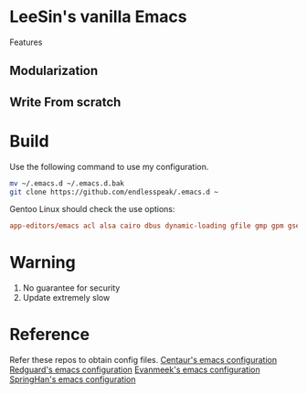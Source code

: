 * LeeSin's vanilla Emacs
Features
** Modularization
** Write From scratch
* Build
Use the following command to use my configuration.
#+BEGIN_src sh
    mv ~/.emacs.d ~/.emacs.d.bak
    git clone https://github.com/endlesspeak/.emacs.d ~
#+END_src

Gentoo Linux should check the use options:
#+BEGIN_SRC conf
    app-editors/emacs acl alsa cairo dbus dynamic-loading gfile gmp gpm gsettings gui gzip-el inotify jpeg json kerberos lcms libxml2 png source ssl systemd threads xft xpm zlib
#+END_SRC
* Warning
1. No guarantee for security
2. Update extremely slow
* Reference
Refer these repos to obtain config files.
[[https://github.com/seagle0128/.emacs.d][Centaur's emacs configuration]]
[[https://github.com/redguardtoo/emacs.d][Redguard's emacs configuration]]
[[https://github.com/evanmeek/.emacs.d][Evanmeek's emacs configuration]]
[[https://github.com/springhan/.emacs.d][SpringHan's emacs configuration]]

